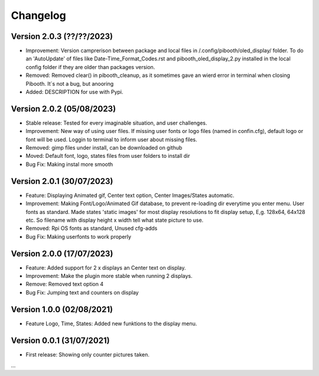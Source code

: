 Changelog
=========

Version 2.0.3 (??/??/2023)
--------------------------
- Improvement: Version camprerison between package and local files in /.config/pibooth/oled_display/ folder. To do an 'AutoUpdate' of files like Date-Time_Format_Codes.rst and pibooth_oled_display_2.py installed in the local config folder if they are older than packages version.
- Removed: Removed clear() in pibooth_cleanup, as it sometimes gave an wierd error in terminal when        closing Pibooth. It´s not a bug, but anooring
- Added: DESCRIPTION for use with Pypi.

Version 2.0.2 (05/08/2023)
--------------------------
- Stable release: Tested for every imaginable situation, and user challenges.
- Improvement: New way of using user files. If missing user fonts or logo files (named in confin.cfg), default logo or font will be used. Loggin to terminal to inform user about missing files.
- Removed: gimp files under install, can be downloaded on github
- Moved: Default font, logo, states files from user folders to install dir  
- Bug Fix: Making instal more smooth

Version 2.0.1 (30/07/2023)
--------------------------
- Feature: Displaying Animated gif, Center text option, Center Images/States automatic.
- Improvement: Making Font/Logo/Animated Gif database, to prevent re-loading dir everytime you enter menu. User fonts as standard. Made states 'static images' for most display resolutions to fit display setup, E,g. 128x64, 64x128 etc. So filename with display height x width tell what state picture to use.
- Removed: Rpi OS fonts as standard, Unused cfg-adds
- Bug Fix: Making userfonts to work properly

Version 2.0.0 (17/07/2023)
----------------------------
- Feature: Added support for 2 x displays an Center text on display.
- Improvement: Make the plugin more stable when running 2 displays.
- Remove: Removed text option 4
- Bug Fix: Jumping text and counters on display

Version 1.0.0 (02/08/2021)
----------------------------
- Feature Logo, Time, States: Added new funktions to the display menu.

Version 0.0.1 (31/07/2021)
----------------------------
- First release: Showing only counter pictures taken.

...
